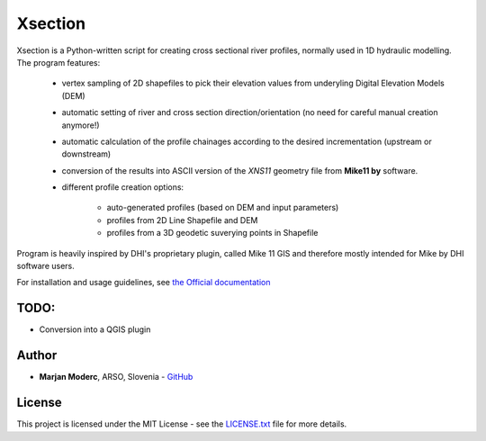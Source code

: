 Xsection
=======

.. figure:: docs/img/xsection-logo-blue.png
   :align: center


Xsection is a Python-written script for creating cross sectional river profiles, normally used in 1D hydraulic modelling.
The program features:

   - vertex sampling of 2D shapefiles to pick their elevation values from underyling Digital Elevation Models (DEM)
   - automatic setting of river and cross section direction/orientation (no need for careful manual creation anymore!)
   - automatic calculation of the profile chainages according to the desired incrementation (upstream or downstream)
   - conversion of the results into ASCII version of the *XNS11* geometry file from **Mike11 by** software.
   - different profile creation options:

      - auto-generated profiles (based on DEM and input parameters)
      - profiles from 2D Line Shapefile and DEM
      - profiles from a 3D geodetic suverying points in Shapefile

Program is heavily inspired by DHI's proprietary plugin, called Mike 11 GIS and therefore mostly intended for Mike by
DHI software users.

For installation and usage guidelines, see `the Official documentation <http://xsection.readthedocs.io/en/latest/>`__


TODO:
-----

-  Conversion into a QGIS plugin

Author
------

-  **Marjan Moderc**, ARSO, Slovenia -
   `GitHub <https://github.com/marjanmo>`__


License
-------

This project is licensed under the MIT License - see the
`LICENSE.txt <https://github.com/marjanmo/xsection/blob/master/LICENSE.txt>`__
file for more details.
